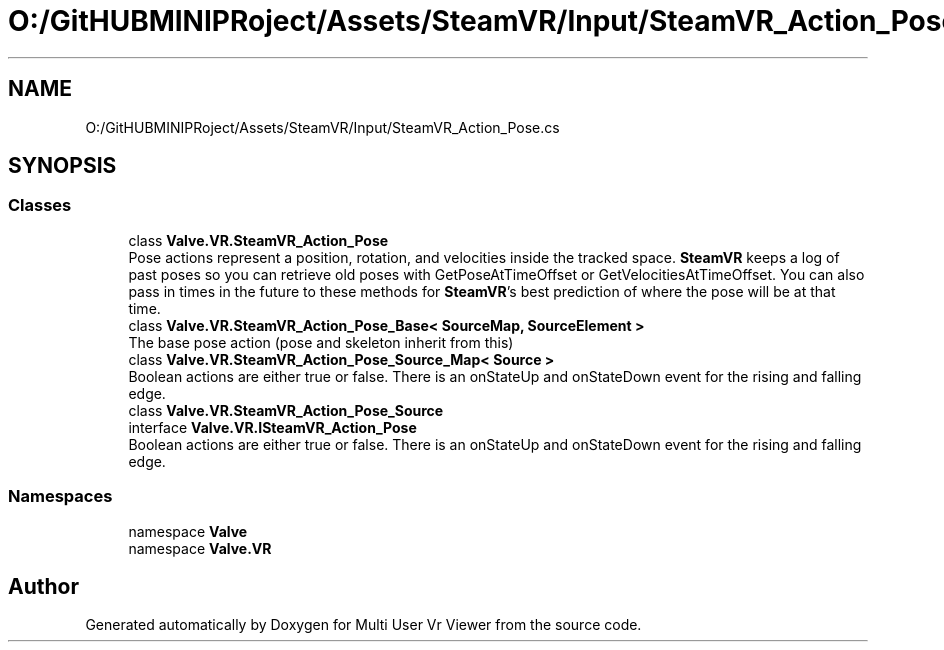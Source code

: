 .TH "O:/GitHUBMINIPRoject/Assets/SteamVR/Input/SteamVR_Action_Pose.cs" 3 "Sat Jul 20 2019" "Version https://github.com/Saurabhbagh/Multi-User-VR-Viewer--10th-July/" "Multi User Vr Viewer" \" -*- nroff -*-
.ad l
.nh
.SH NAME
O:/GitHUBMINIPRoject/Assets/SteamVR/Input/SteamVR_Action_Pose.cs
.SH SYNOPSIS
.br
.PP
.SS "Classes"

.in +1c
.ti -1c
.RI "class \fBValve\&.VR\&.SteamVR_Action_Pose\fP"
.br
.RI "Pose actions represent a position, rotation, and velocities inside the tracked space\&. \fBSteamVR\fP keeps a log of past poses so you can retrieve old poses with GetPoseAtTimeOffset or GetVelocitiesAtTimeOffset\&. You can also pass in times in the future to these methods for \fBSteamVR\fP's best prediction of where the pose will be at that time\&. "
.ti -1c
.RI "class \fBValve\&.VR\&.SteamVR_Action_Pose_Base< SourceMap, SourceElement >\fP"
.br
.RI "The base pose action (pose and skeleton inherit from this) "
.ti -1c
.RI "class \fBValve\&.VR\&.SteamVR_Action_Pose_Source_Map< Source >\fP"
.br
.RI "Boolean actions are either true or false\&. There is an onStateUp and onStateDown event for the rising and falling edge\&. "
.ti -1c
.RI "class \fBValve\&.VR\&.SteamVR_Action_Pose_Source\fP"
.br
.ti -1c
.RI "interface \fBValve\&.VR\&.ISteamVR_Action_Pose\fP"
.br
.RI "Boolean actions are either true or false\&. There is an onStateUp and onStateDown event for the rising and falling edge\&. "
.in -1c
.SS "Namespaces"

.in +1c
.ti -1c
.RI "namespace \fBValve\fP"
.br
.ti -1c
.RI "namespace \fBValve\&.VR\fP"
.br
.in -1c
.SH "Author"
.PP 
Generated automatically by Doxygen for Multi User Vr Viewer from the source code\&.
